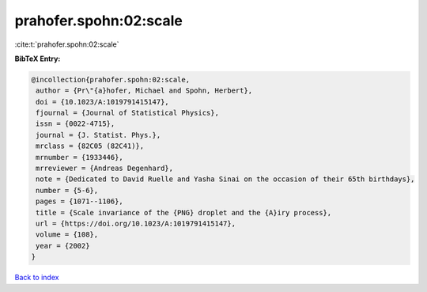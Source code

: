 prahofer.spohn:02:scale
=======================

:cite:t:`prahofer.spohn:02:scale`

**BibTeX Entry:**

.. code-block:: bibtex

   @incollection{prahofer.spohn:02:scale,
    author = {Pr\"{a}hofer, Michael and Spohn, Herbert},
    doi = {10.1023/A:1019791415147},
    fjournal = {Journal of Statistical Physics},
    issn = {0022-4715},
    journal = {J. Statist. Phys.},
    mrclass = {82C05 (82C41)},
    mrnumber = {1933446},
    mrreviewer = {Andreas Degenhard},
    note = {Dedicated to David Ruelle and Yasha Sinai on the occasion of their 65th birthdays},
    number = {5-6},
    pages = {1071--1106},
    title = {Scale invariance of the {PNG} droplet and the {A}iry process},
    url = {https://doi.org/10.1023/A:1019791415147},
    volume = {108},
    year = {2002}
   }

`Back to index <../By-Cite-Keys.rst>`_

